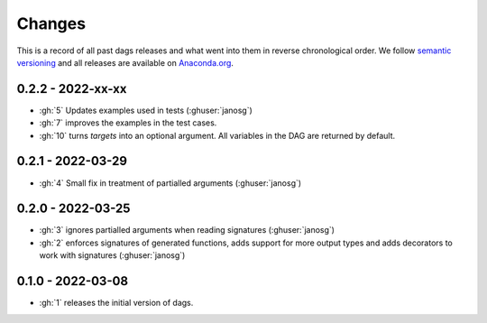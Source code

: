 Changes
=======

This is a record of all past dags releases and what went into them in reverse
chronological order. We follow `semantic versioning <https://semver.org/>`_ and all
releases are available on `Anaconda.org
<https://anaconda.org/OpenSourceEconomics/dags>`_.


0.2.2 - 2022-xx-xx
------------------

- :gh:`5` Updates examples used in tests (:ghuser:`janosg`)
- :gh:`7` improves the examples in the test cases.
- :gh:`10` turns `targets` into an optional argument. All variables in the DAG are
  returned by default.


0.2.1 - 2022-03-29
------------------

- :gh:`4` Small fix in treatment of partialled arguments (:ghuser:`janosg`)


0.2.0 - 2022-03-25
------------------

- :gh:`3` ignores partialled arguments when reading signatures (:ghuser:`janosg`)
- :gh:`2` enforces signatures of generated functions, adds support for more output
  types and adds decorators to work with signatures (:ghuser:`janosg`)


0.1.0 - 2022-03-08
------------------

- :gh:`1` releases the initial version of dags.
